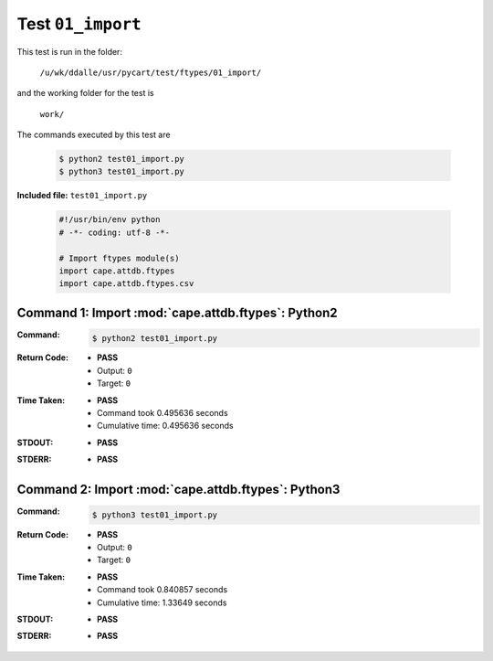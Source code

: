 
.. This documentation written by TestDriver()
   on 2019-12-31 at 08:44 PST

Test ``01_import``
====================

This test is run in the folder:

    ``/u/wk/ddalle/usr/pycart/test/ftypes/01_import/``

and the working folder for the test is

    ``work/``

The commands executed by this test are

    .. code-block:: console

        $ python2 test01_import.py
        $ python3 test01_import.py

**Included file:** ``test01_import.py``

    .. code-block:: python

        #!/usr/bin/env python
        # -*- coding: utf-8 -*-
        
        # Import ftypes module(s)
        import cape.attdb.ftypes
        import cape.attdb.ftypes.csv
        

Command 1: Import :mod:`cape.attdb.ftypes`: Python2
----------------------------------------------------

:Command:
    .. code-block:: console

        $ python2 test01_import.py

:Return Code:
    * **PASS**
    * Output: ``0``
    * Target: ``0``
:Time Taken:
    * **PASS**
    * Command took 0.495636 seconds
    * Cumulative time: 0.495636 seconds
:STDOUT:
    * **PASS**
:STDERR:
    * **PASS**

Command 2: Import :mod:`cape.attdb.ftypes`: Python3
----------------------------------------------------

:Command:
    .. code-block:: console

        $ python3 test01_import.py

:Return Code:
    * **PASS**
    * Output: ``0``
    * Target: ``0``
:Time Taken:
    * **PASS**
    * Command took 0.840857 seconds
    * Cumulative time: 1.33649 seconds
:STDOUT:
    * **PASS**
:STDERR:
    * **PASS**

